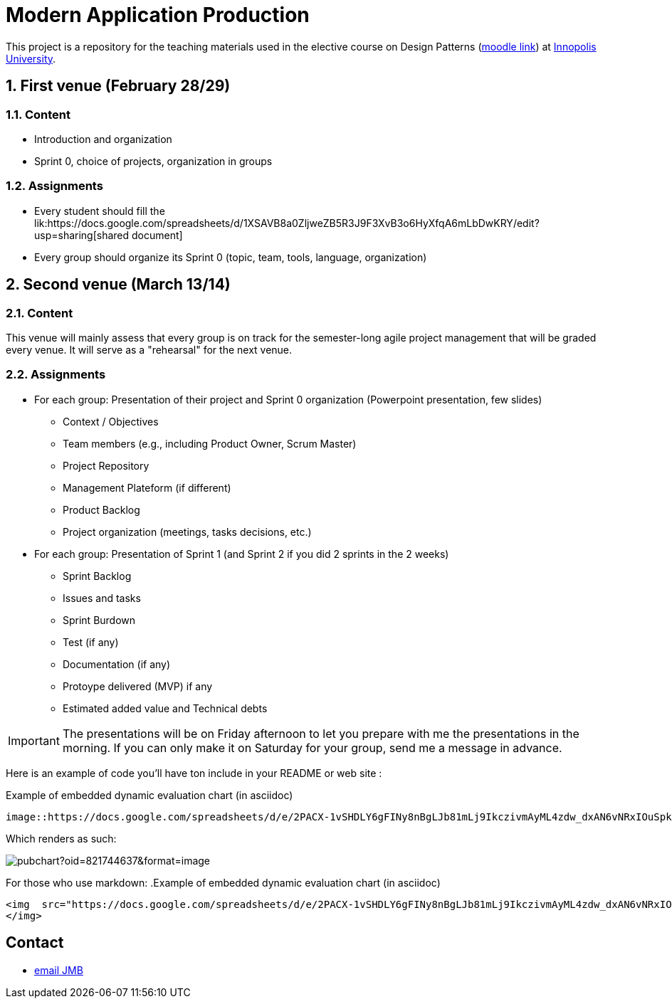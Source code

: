 = **M**odern **A**pplication **P**roduction

:iu: https://university.innopolis.ru/en/[Innopolis University]
:moodle: https://moodle.innopolis.university/course/view.php?id=414
:baseURL: https://github.com/jmbruel/InnopolisMAP/blob/master
:baseMaterial: link:{baseURL}/materials
:shared: https://docs.google.com/spreadsheets/d/1XSAVB8a0ZljweZB5R3J9F3XvB3o6HyXfqA6mLbDwKRY/edit?usp=sharing

:toc:
:numbered:


This project is a repository for the teaching materials used in the elective course on Design Patterns ({moodle}[moodle link]) at {iu}.

//.The 2020 promotion
//image::2020groupe.jpg[width=50%]

== First venue (February 28/29)

=== Content

- Introduction and organization
- Sprint 0, choice of projects, organization in groups

=== Assignments

- Every student should fill the lik:{shared}[shared document]
- Every group should organize its Sprint 0 (topic, team, tools, language, organization)

== Second venue (March 13/14)

=== Content

This venue will mainly assess that every group is on track for the semester-long agile project management that will be graded every venue.
It will serve as a "rehearsal" for the next venue.

=== Assignments

* For each group: Presentation of their project and Sprint 0 organization (Powerpoint presentation, few slides) 
** Context / Objectives
** Team members (e.g., including Product Owner, Scrum Master)
** Project Repository
** Management Plateform (if different)
** Product Backlog
** Project organization (meetings, tasks decisions, etc.)
* For each group: Presentation of Sprint 1 (and Sprint 2 if you did 2 sprints in the 2 weeks)
** Sprint Backlog
** Issues and tasks
** Sprint Burdown
** Test (if any)
** Documentation (if any)
** Protoype delivered (MVP) if any
** Estimated added value and Technical debts

IMPORTANT: The presentations will be on Friday afternoon to let you prepare with me the presentations in the morning.
If you can only make it on Saturday for your group, send me a message in advance.

Here is an example of code you'll have ton include in your README or web site :

.Example of embedded dynamic evaluation chart (in asciidoc)
[source,asciidoc]
-----
image::https://docs.google.com/spreadsheets/d/e/2PACX-1vSHDLY6gFINy8nBgLJb81mLj9IkczivmAyML4zdw_dxAN6vNRxIOuSpkBkKgUA4ixQG_P8MFCwEXwbY/pubchart?oid=821744637&format=image[]
-----

Which renders as such:

image::https://docs.google.com/spreadsheets/d/e/2PACX-1vSHDLY6gFINy8nBgLJb81mLj9IkczivmAyML4zdw_dxAN6vNRxIOuSpkBkKgUA4ixQG_P8MFCwEXwbY/pubchart?oid=821744637&format=image[]

For those who use markdown: 
.Example of embedded dynamic evaluation chart (in asciidoc)
[source,asciidoc]
-----
<img  src="https://docs.google.com/spreadsheets/d/e/2PACX-1vSHDLY6gFINy8nBgLJb81mLj9IkczivmAyML4zdw_dxAN6vNRxIOuSpkBkKgUA4ixQG_P8MFCwEXwbY/pubchart?oid=821744637&format=image">
</img>
-----

:numbered!:
== Contact

- mailto:jmbruel@gmail.com[email JMB]

